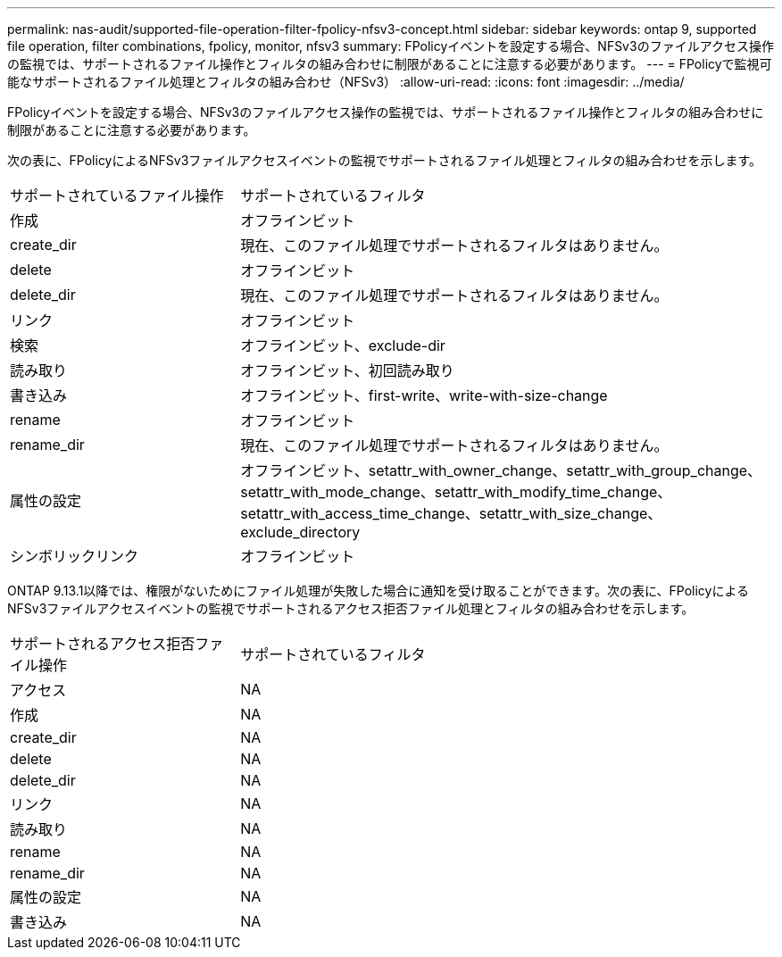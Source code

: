 ---
permalink: nas-audit/supported-file-operation-filter-fpolicy-nfsv3-concept.html 
sidebar: sidebar 
keywords: ontap 9, supported file operation, filter combinations, fpolicy, monitor, nfsv3 
summary: FPolicyイベントを設定する場合、NFSv3のファイルアクセス操作の監視では、サポートされるファイル操作とフィルタの組み合わせに制限があることに注意する必要があります。 
---
= FPolicyで監視可能なサポートされるファイル処理とフィルタの組み合わせ（NFSv3）
:allow-uri-read: 
:icons: font
:imagesdir: ../media/


[role="lead"]
FPolicyイベントを設定する場合、NFSv3のファイルアクセス操作の監視では、サポートされるファイル操作とフィルタの組み合わせに制限があることに注意する必要があります。

次の表に、FPolicyによるNFSv3ファイルアクセスイベントの監視でサポートされるファイル処理とフィルタの組み合わせを示します。

[cols="30,70"]
|===


| サポートされているファイル操作 | サポートされているフィルタ 


 a| 
作成
 a| 
オフラインビット



 a| 
create_dir
 a| 
現在、このファイル処理でサポートされるフィルタはありません。



 a| 
delete
 a| 
オフラインビット



 a| 
delete_dir
 a| 
現在、このファイル処理でサポートされるフィルタはありません。



 a| 
リンク
 a| 
オフラインビット



 a| 
検索
 a| 
オフラインビット、exclude-dir



 a| 
読み取り
 a| 
オフラインビット、初回読み取り



 a| 
書き込み
 a| 
オフラインビット、first-write、write-with-size-change



 a| 
rename
 a| 
オフラインビット



 a| 
rename_dir
 a| 
現在、このファイル処理でサポートされるフィルタはありません。



 a| 
属性の設定
 a| 
オフラインビット、setattr_with_owner_change、setattr_with_group_change、setattr_with_mode_change、setattr_with_modify_time_change、setattr_with_access_time_change、setattr_with_size_change、exclude_directory



 a| 
シンボリックリンク
 a| 
オフラインビット

|===
ONTAP 9.13.1以降では、権限がないためにファイル処理が失敗した場合に通知を受け取ることができます。次の表に、FPolicyによるNFSv3ファイルアクセスイベントの監視でサポートされるアクセス拒否ファイル処理とフィルタの組み合わせを示します。

[cols="30,70"]
|===


| サポートされるアクセス拒否ファイル操作 | サポートされているフィルタ 


 a| 
アクセス
 a| 
NA



 a| 
作成
 a| 
NA



 a| 
create_dir
 a| 
NA



 a| 
delete
 a| 
NA



 a| 
delete_dir
 a| 
NA



 a| 
リンク
 a| 
NA



 a| 
読み取り
 a| 
NA



 a| 
rename
 a| 
NA



 a| 
rename_dir
 a| 
NA



 a| 
属性の設定
 a| 
NA



 a| 
書き込み
 a| 
NA

|===